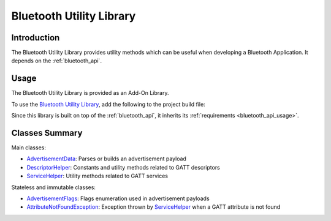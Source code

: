 .. _bluetooth_util:

Bluetooth Utility Library
=========================

Introduction
------------

The Bluetooth Utility Library provides utility methods which can be useful when developing a Bluetooth Application. It depends on the :ref:`bluetooth_api`.

Usage
-----

The Bluetooth Utility Library is provided as an Add-On Library.

To use the `Bluetooth Utility Library <https://repository.microej.com/modules/ej/library/iot/bluetooth-util/>`_, add the following to the project build file:

.. tabs::

   .. tab:: Gradle (build.gradle.kts)

      .. code-block:: kotlin

         implementation("ej.library.iot:bluetooth-util:1.1.0")

   .. tab:: MMM (module.ivy)

      .. code-block:: xml

         <dependency org="ej.library.iot" name="bluetooth-util" rev="1.1.0"/>

Since this library is built on top of the :ref:`bluetooth_api`, it inherits its :ref:`requirements <bluetooth_api_usage>`.

Classes Summary
---------------

Main classes:

- `AdvertisementData`_: Parses or builds an advertisement payload
- `DescriptorHelper`_: Constants and utility methods related to GATT descriptors
- `ServiceHelper`_: Utility methods related to GATT services

Stateless and immutable classes:

- `AdvertisementFlags`_: Flags enumeration used in advertisement payloads
- `AttributeNotFoundException`_: Exception thrown by `ServiceHelper`_ when a GATT attribute is not found

.. _AdvertisementData: https://repository.microej.com/javadoc/microej_5.x/apis/ej/bluetooth/util/AdvertisementData.html
.. _AdvertisementFlags: https://repository.microej.com/javadoc/microej_5.x/apis/ej/bluetooth/util/AdvertisementFlags.html
.. _AttributeNotFoundException: https://repository.microej.com/javadoc/microej_5.x/apis/ej/bluetooth/util/AttributeNotFoundException.html
.. _DescriptorHelper: https://repository.microej.com/javadoc/microej_5.x/apis/ej/bluetooth/util/DescriptorHelper.html
.. _ServiceHelper: https://repository.microej.com/javadoc/microej_5.x/apis/ej/bluetooth/util/ServiceHelper.html

..
   | Copyright 2024, MicroEJ Corp. Content in this space is free 
   for read and redistribute. Except if otherwise stated, modification 
   is subject to MicroEJ Corp prior approval.
   | MicroEJ is a trademark of MicroEJ Corp. All other trademarks and 
   copyrights are the property of their respective owners.
